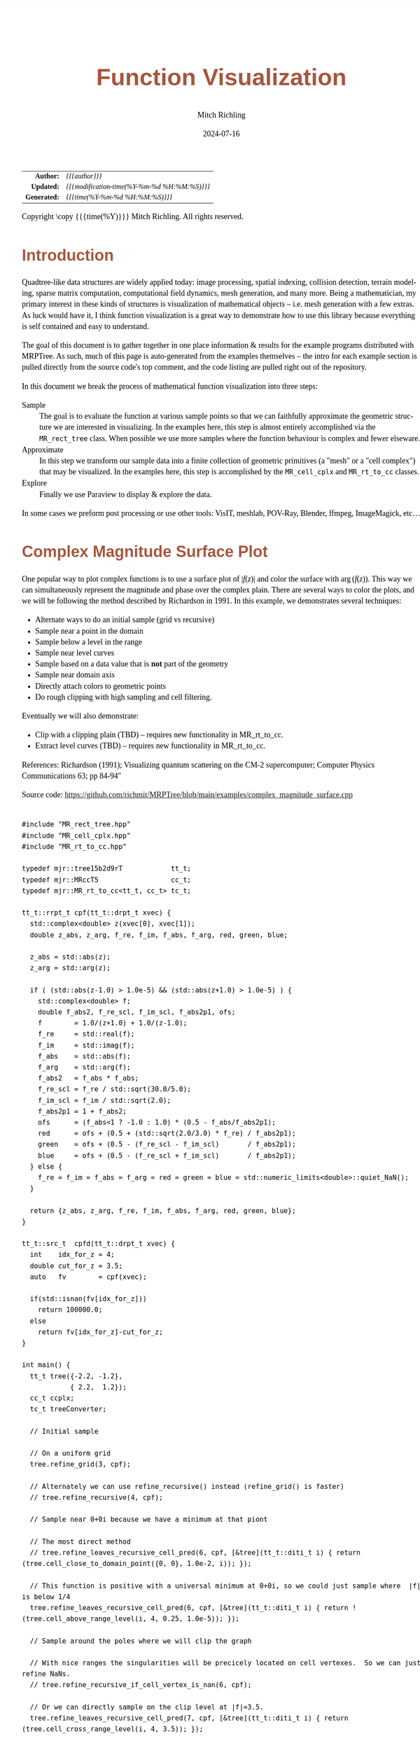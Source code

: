 # -*- Mode:Org; Coding:utf-8; fill-column:158 -*-
# ######################################################################################################################################################.H.S.##
# FILE:        func-viz.org
#+TITLE:       Function Visualization
#+AUTHOR:      Mitch Richling
#+EMAIL:       http://www.mitchr.me/
#+DATE:        2024-07-16
#+DESCRIPTION: DESCRIPTION FIXME
#+KEYWORDS:    KEYWORDS FIXME
#+LANGUAGE:    en
#+OPTIONS:     num:t toc:nil \n:nil @:t ::t |:t ^:nil -:t f:t *:t <:t skip:nil d:nil todo:t pri:nil H:5 p:t author:t html-scripts:nil 
#+SEQ_TODO:    TODO:NEW(t)                         TODO:WORK(w)    TODO:HOLD(h)    | TODO:FUTURE(f)   TODO:DONE(d)    TODO:CANCELED(c)
#+PROPERTY: header-args :eval never-export
#+HTML_HEAD: <style>body { width: 95%; margin: 2% auto; font-size: 18px; line-height: 1.4em; font-family: Georgia, serif; color: black; background-color: white; }</style>
#+HTML_HEAD: <style>body { min-width: 500px; max-width: 1024px; }</style>
#+HTML_HEAD: <style>h1,h2,h3,h4,h5,h6 { color: #A5573E; line-height: 1em; font-family: Helvetica, sans-serif; }</style>
#+HTML_HEAD: <style>h1,h2,h3 { line-height: 1.4em; }</style>
#+HTML_HEAD: <style>h1.title { font-size: 3em; }</style>
#+HTML_HEAD: <style>.subtitle { font-size: 0.6em; }</style>
#+HTML_HEAD: <style>h4,h5,h6 { font-size: 1em; }</style>
#+HTML_HEAD: <style>.org-src-container { border: 1px solid #ccc; box-shadow: 3px 3px 3px #eee; font-family: Lucida Console, monospace; font-size: 62%; margin: 0px; padding: 0px 0px; position: relative; }</style>
#+HTML_HEAD: <style>.org-src-container>pre { line-height: 1.2em; padding-top: 1.5em; margin: 0.5em; background-color: #404040; color: white; overflow: auto; }</style>
#+HTML_HEAD: <style>.org-src-container>pre:before { display: block; position: absolute; background-color: #b3b3b3; top: 0; right: 0; padding: 0 0.2em 0 0.4em; border-bottom-left-radius: 8px; border: 0; color: white; font-size: 100%; font-family: Helvetica, sans-serif;}</style>
#+HTML_HEAD: <style>pre.example { white-space: pre-wrap; white-space: -moz-pre-wrap; white-space: -o-pre-wrap; font-family: Lucida Console, monospace; font-size: 80%; background: #404040; color: white; display: block; padding: 0em; border: 2px solid black; }</style>
#+HTML_HEAD: <style>blockquote { margin-bottom: 0.5em; padding: 0.5em; background-color: #FFF8DC; border-left: 2px solid #A5573E; border-left-color: rgb(255, 228, 102); display: block; margin-block-start: 1em; margin-block-end: 1em; margin-inline-start: 5em; margin-inline-end: 5em; } </style>
#+HTML_LINK_HOME: https://www.mitchr.me/
#+HTML_LINK_UP: https://github.com/richmit/MRPTree/
# ######################################################################################################################################################.H.E.##

#+BEGIN_CENTER
[[file:media/complex_magnitude_surface_rot_50.gif][file:media/sq_complex_magnitude_surface_rot_10.gif]]
[[file:media/implicit_surface_rt_rot_50.gif][file:media/sq_implicit_surface_rt_rot_10.gif]]
[[file:media/implicit_surface_make_50.gif][file:media/implicit_surface_make_10.gif]]
[[file:media/lorenz_rot_rot_50.gif][file:media/sq_lorenz_rot_rot_10.gif]]
#+END_CENTER

#+ATTR_HTML: :border 2 solid #ccc :frame hsides :align center
|          <r> | <l>                                          |
|    *Author:* | /{{{author}}}/                               |
|   *Updated:* | /{{{modification-time(%Y-%m-%d %H:%M:%S)}}}/ |
| *Generated:* | /{{{time(%Y-%m-%d %H:%M:%S)}}}/              |
#+ATTR_HTML: :align center
Copyright \copy {{{time(%Y)}}} Mitch Richling. All rights reserved.

#+TOC: headlines 5


* Introduction
:PROPERTIES:
:CUSTOM_ID: intro
:END:

Quadtree-like data structures are widely applied today: image processing, spatial indexing, collision detection, terrain modeling, sparse matrix computation,
computational field dynamics, mesh generation, and many more.  Being a mathematician, my primary interest in these kinds of structures is
visualization of mathematical objects -- i.e. mesh generation with a few extras.  As luck would have it, I think function visualization is a great way to
demonstrate how to use this library because everything is self contained and easy to understand.

The goal of this document is to gather together in one place information & results for the example programs distributed with MRPTree.  As such, much of this
page is auto-generated from the examples themselves -- the intro for each example section is pulled directly from the source code's top comment, and the code
listing are pulled right out of the repository.

In this document we break the process of mathematical function visualization into three steps:

 - Sample      :: The goal is to evaluate the function at various sample points so that we can faithfully approximate the geometric structure we are interested in visualizing.
                  In the examples here, this step is almost entirely accomplished via the =MR_rect_tree= class.  When possible we use more samples where the
                  function behaviour is complex and fewer elseware.
 - Approximate :: In this step we transform our sample data into a finite collection of geometric primitives (a "mesh" or a "cell complex") that may be visualized.
                  In the examples here, this step is accomplished by the =MR_cell_cplx= and =MR_rt_to_cc= classes.
 - Explore     :: Finally we use Paraview to display & explore the data.

In some cases we preform post processing or use other tools: VisIT, meshlab, POV-Ray, Blender, ffmpeg, ImageMagick, etc...

* Complex Magnitude Surface Plot
:PROPERTIES:
:CUSTOM_ID: complex_magnitude_surface
:END:

#+begin_src sh :results output raw :exports results 
grep -EB 10000 '(!|#|\*|=|_|-|%|;|C|/){70,}\.H\.E\.' ../../examples/complex_magnitude_surface.cpp | grep -EA 10000 '@filedetails' | head -n -2 | grep -v '@filedetails' | sed 's/ @f\$/ \\(/g; s/@f\$\([ .,!]\)/\\)\1/g;'
#+end_src

#+RESULTS:

  One popular way to plot complex functions is to use a surface plot of \(\vert f(z)\vert\) and color the surface with \(\arg(f(z))\).  This way we can
  simultaneously represent the magnitude and phase over the complex plain.  There are several ways to color the plots, and we will be following the method
  described by Richardson in 1991.  In this example, we demonstrates several techniques:

   - Alternate ways to do an initial sample (grid vs recursive)
   - Sample near a point in the domain
   - Sample below a level in the range
   - Sample near level curves
   - Sample based on a data value that is *not* part of the geometry
   - Sample near domain axis
   - Directly attach colors to geometric points
   - Do rough clipping with high sampling and cell filtering.  

  Eventually we will also demonstrate:

   - Clip with a clipping plain (TBD) -- requires new functionality in MR_rt_to_cc.
   - Extract level curves (TBD) -- requires new functionality in MR_rt_to_cc.

  References:
    Richardson (1991); Visualizing quantum scattering on the CM-2 supercomputer; Computer Physics Communications 63; pp 84-94"

#+BEGIN_CENTER
[[file:media/complex_magnitude_surface-2D_100.png][file:media/complex_magnitude_surface-2D_10.png]]
[[file:media/complex_magnitude_surface_rot_50.gif][file:media/complex_magnitude_surface_rot_10.gif]]
#+END_CENTER

Source code: https://github.com/richmit/MRPTree/blob/main/examples/complex_magnitude_surface.cpp

#+begin_src sh :results output verbatum :exports results :wrap "src c++ :eval never :tangle no"
grep -EA 10000 '(!|#|\*|=|_|-|%|;|C|/){70,}\.H\.E\.' ../../examples/complex_magnitude_surface.cpp | grep -vE '(!|#|\*|=|_|-|%|;|C|/){70,}' | grep -vE '@(cond|endcond)'
#+end_src

#+RESULTS:
#+begin_src c++ :eval never :tangle no

#include "MR_rect_tree.hpp"
#include "MR_cell_cplx.hpp"
#include "MR_rt_to_cc.hpp"

typedef mjr::tree15b2d9rT            tt_t;
typedef mjr::MRccT5                  cc_t;
typedef mjr::MR_rt_to_cc<tt_t, cc_t> tc_t;

tt_t::rrpt_t cpf(tt_t::drpt_t xvec) {
  std::complex<double> z(xvec[0], xvec[1]);
  double z_abs, z_arg, f_re, f_im, f_abs, f_arg, red, green, blue;

  z_abs = std::abs(z);
  z_arg = std::arg(z);

  if ( (std::abs(z-1.0) > 1.0e-5) && (std::abs(z+1.0) > 1.0e-5) ) {
    std::complex<double> f;
    double f_abs2, f_re_scl, f_im_scl, f_abs2p1, ofs;
    f        = 1.0/(z+1.0) + 1.0/(z-1.0);
    f_re     = std::real(f);
    f_im     = std::imag(f);
    f_abs    = std::abs(f);
    f_arg    = std::arg(f);
    f_abs2   = f_abs * f_abs;
    f_re_scl = f_re / std::sqrt(30.0/5.0);
    f_im_scl = f_im / std::sqrt(2.0);
    f_abs2p1 = 1 + f_abs2;
    ofs      = (f_abs<1 ? -1.0 : 1.0) * (0.5 - f_abs/f_abs2p1);
    red      = ofs + (0.5 + (std::sqrt(2.0/3.0) * f_re) / f_abs2p1);
    green    = ofs + (0.5 - (f_re_scl - f_im_scl)       / f_abs2p1);
    blue     = ofs + (0.5 - (f_re_scl + f_im_scl)       / f_abs2p1);
  } else {
    f_re = f_im = f_abs = f_arg = red = green = blue = std::numeric_limits<double>::quiet_NaN();
  }

  return {z_abs, z_arg, f_re, f_im, f_abs, f_arg, red, green, blue};
}

tt_t::src_t  cpfd(tt_t::drpt_t xvec) {
  int    idx_for_z = 4;
  double cut_for_z = 3.5;
  auto   fv        = cpf(xvec);

  if(std::isnan(fv[idx_for_z]))
    return 100000.0;
  else
    return fv[idx_for_z]-cut_for_z;
}

int main() {
  tt_t tree({-2.2, -1.2}, 
            { 2.2,  1.2});
  cc_t ccplx;
  tc_t treeConverter;

  // Initial sample

  // On a uniform grid
  tree.refine_grid(3, cpf);

  // Alternately we can use refine_recursive() instead (refine_grid() is faster)
  // tree.refine_recursive(4, cpf);

  // Sample near 0+0i because we have a minimum at that piont

  // The most direct method 
  // tree.refine_leaves_recursive_cell_pred(6, cpf, [&tree](tt_t::diti_t i) { return (tree.cell_close_to_domain_point({0, 0}, 1.0e-2, i)); });

  // This function is positive with a universal minimum at 0+0i, so we could just sample where  |f| is below 1/4
  tree.refine_leaves_recursive_cell_pred(6, cpf, [&tree](tt_t::diti_t i) { return !(tree.cell_above_range_level(i, 4, 0.25, 1.0e-5)); });

  // Sample around the poles where we will clip the graph

  // With nice ranges the singularities will be precicely located on cell vertexes.  So we can just refine NaNs.
  // tree.refine_recursive_if_cell_vertex_is_nan(6, cpf);

  // Or we can directly sample on the clip level at |f|=3.5.  
  tree.refine_leaves_recursive_cell_pred(7, cpf, [&tree](tt_t::diti_t i) { return (tree.cell_cross_range_level(i, 4, 3.5)); });

  // We can do the above with a constructed SDF instead.
  // tree.refine_leaves_recursive_cell_pred(6, cpf, [&tree](tt_t::diti_t i) { return (tree.cell_cross_sdf(i, cpfd)); });

  // Just like the previous, but with atomic refinement.
  // tree.refine_leaves_atomically_if_cell_pred(6, cpf, [&tree](tt_t::diti_t i) { return (tree.cell_cross_sdf(i, cpfd)); });

  // Refine where we plan to draw level curves

  // The easiest thing is to use cell_cross_range_level() for this.
  for(auto lev: {0.4, 0.7, 1.1, 1.4, 1.8, 2.6, 3.5}) 
    tree.refine_leaves_recursive_cell_pred(7, cpf, [&tree, lev](tt_t::diti_t i) { return (tree.cell_cross_range_level(i, 4, lev)); });

  // We will be coloring based on arg(f), and so want to sample near the abrubpt change near arg(f)=0.

  // We can do this just like the level curves with |f|, but use arg(f) instead -- i.e. index 5 instead of 4.
  tree.refine_leaves_recursive_cell_pred(7, cpf, [&tree](tt_t::diti_t i) { return (tree.cell_cross_range_level(i, 5, 0.0)); });

  // We can sample near the real & imagaxes axes.

  // Sample near the real axis
  tree.refine_leaves_recursive_cell_pred(5, cpf, [&tree](tt_t::diti_t i) { return (tree.cell_cross_domain_level(i, 0, 0.0, 1.0e-6)); });

  // Sample near the imaginary axis
  tree.refine_leaves_recursive_cell_pred(5, cpf, [&tree](tt_t::diti_t i) { return (tree.cell_cross_domain_level(i, 1, 0.0, 1.0e-6)); });

  // We don't need to balance the three, but it makes things look nice.

  // Balance the three to the traditional level of 1 (no  cell borders a cell more than half it's size)
  tree.balance_tree(1, cpf);

  tree.dump_tree(5);

  auto tcret = treeConverter.construct_geometry(ccplx,
                                                tree,
                                                tree.get_leaf_cells_pred(tree.ccc_get_top_cell(), 
                                                                         [&tree](tt_t::diti_t i) { return !(tree.cell_above_range_level(i, 4, 3.5, 1.0e-6)); }),
                                                tc_t::cell_structure_t::FANS, 
                                                2,
                                                { "points", 
                                                  tc_t::tree_val_src_t::DOMAIN, 0, 
                                                  tc_t::tree_val_src_t::DOMAIN, 1,
                                                  tc_t::tree_val_src_t::RANGE,  4},
                                                {{ "Re(z)",     tc_t::tree_val_src_t::DOMAIN, 0},
                                                 { "Im(z)",     tc_t::tree_val_src_t::DOMAIN, 1},
                                                 { "abs(z)",    tc_t::tree_val_src_t::RANGE,  0},
                                                 { "arg(z)",    tc_t::tree_val_src_t::RANGE,  1},
                                                 { "Re(f(z))",  tc_t::tree_val_src_t::RANGE,  2},
                                                 { "Im(f(z))",  tc_t::tree_val_src_t::RANGE,  3},
                                                 { "abs(f(z))", tc_t::tree_val_src_t::RANGE,  4},
                                                 { "arg(f(z))", tc_t::tree_val_src_t::RANGE,  5}},
                                                {{"COLORS",
                                                  tc_t::tree_val_src_t::RANGE, 6,
                                                  tc_t::tree_val_src_t::RANGE, 7,
                                                  tc_t::tree_val_src_t::RANGE, 8}});
  std::cout << "TC Return: " << tcret << std::endl;

  ccplx.dump_cplx(5);

  ccplx.write_legacy_vtk("complex_magnitude_surface.vtk", "complex_magnitude_surface");
  ccplx.write_xml_vtk(   "complex_magnitude_surface.vtu", "complex_magnitude_surface");
  ccplx.write_ply(       "complex_magnitude_surface.ply", "complex_magnitude_surface");
}
#+end_src

* Implicit Curve
:PROPERTIES:
:CUSTOM_ID: implicit_curve_2d
:END:

#+begin_src sh :results output raw :exports results 
grep -EB 10000 '(!|#|\*|=|_|-|%|;|C|/){70,}\.H\.E\.' ../../examples/implicit_curve_2d.cpp | grep -EA 10000 '@filedetails' | head -n -2 | grep -v '@filedetails' | sed 's/ @f\$/ \\(/g; s/@f\$\([ .,!]\)/\\)\1/g;'
#+end_src

#+RESULTS:

  For many of us our first exposure to an implicit curve was the unit circle in high school algebra, \(x^2+y^2=1\), where we were ask to graph \(y\) with
  respect to \(x\) only to discover that \(y\) didn't appear to be a function of \(x\) because \(y\) had TWO values for some values of \(x\)!  But
  we soon discovered that a great many interesting curves could be defined this way, and that we could represent them all by thinking of the equations as a
  functions of two variables and the curves as sets of zeros.  That is to say, we can always write an implicit equation in two variables in the form
  \(F(x,y)=0\), and think of the implicit curve as the set of roots, or zeros, of the function \(F\).  We can then generalize this
  idea to "level sets" as solutions to \(F(x,y)=L\) -- i.e. the set of points where the function is equal to some "level" \(L\).

  Many visualization tools can extract a "level set" from a mesh.  For 2D meshes (surfaces), the level sets are frequently 1D sets (curves). The trick to
  obtaining high quality results is to make sure the triangulation has a high enough resolution.  Of course we could simply sample the 2D grid uniformly
  with a very fine mesh.  A better way is to detect where the curve is, and to sample at higher resolution near the curve.

  Currently we demonstrate a couple ways to refine the mesh near the curve:
   - Using cell_cross_range_level() to find cells that cross a particular level (zero in this case)
   - Using cell_cross_sdf() instead -- which generally works just like cell_cross_range_level() with a level of zero.

  Today we extract the curve with Paraview, but I hope to extend MR_rt_to_cc to extract level sets in the future:
   - Extract "standard" midpoint level sets (TBD)
   - Solve for accurate edge/function level intersections, and construct high quality level sets. (TBD)


#+BEGIN_CENTER
[[file:media/implicit_curve_2d-2D_100.png][file:media/implicit_curve_2d-2D_10.png]]
[[file:media/implicit_curve_2d-3D_100.png][file:media/implicit_curve_2d-3D_10.png]]
#+END_CENTER

Source code: https://github.com/richmit/MRPTree/blob/main/examples/implicit_curve_2d.cpp

#+begin_src sh :results output verbatum :exports results :wrap "src c++ :eval never :tangle no"
grep -EA 10000 '(!|#|\*|=|_|-|%|;|C|/){70,}\.H\.E\.' ../../examples/implicit_curve_2d.cpp | grep -vE '(!|#|\*|=|_|-|%|;|C|/){70,}' | grep -vE '@(cond|endcond)'
#+end_src

#+RESULTS:
#+begin_src c++ :eval never :tangle no

#include "MR_rect_tree.hpp"
#include "MR_cell_cplx.hpp"
#include "MR_rt_to_cc.hpp"

typedef mjr::tree15b2d1rT            tt_t;
typedef mjr::MRccT5                  cc_t;
typedef mjr::MR_rt_to_cc<tt_t, cc_t> tc_t;

// This function is a classic "difficult case" for implicit curve algorithms.
tt_t::rrpt_t f(tt_t::drpt_t xvec) {
  double x = xvec[0];
  double y = xvec[1];
  double z = ((2*x*x*y - 2*x*x - 3*x + y*y*y - 33*y + 32) * ((x-2)*(x-2) + y*y + 3))/3000;
  if (z>1.0)
    z=1.0;
  if (z<-1.0)
    z=-1.0;
  return z;
}

int main() {
  tt_t tree({-10.0, -6.5},
            { 10.0,  6.5});
  cc_t ccplx;
  tc_t treeConverter;

  // First we sample the top cell.  Just one cell!
  tree.sample_cell(f);

  // Now we recursively refine cells that seem to cross over the curve
  tree.refine_leaves_recursive_cell_pred(7, f, [&tree](tt_t::diti_t i) { return (tree.cell_cross_range_level(i, 0, 0.0)); });

  // We could have used the function f as an SDF, and achieved the same result with the following:
  // tree.refine_leaves_recursive_cell_pred(7, f, [&tree](tt_t::diti_t i) { return (tree.cell_cross_sdf(i, f)); });

  tree.dump_tree(20);

  // Convert the geometry into a 3D dataset so we can see the contour on the surface
  treeConverter.construct_geometry(ccplx,
                                   tree,
                                   tc_t::cell_structure_t::FANS, 
                                   2,
                                   { "points", 
                                     tc_t::tree_val_src_t::DOMAIN, 0,
                                     tc_t::tree_val_src_t::DOMAIN, 1,
                                     tc_t::tree_val_src_t::RANGE,  0},
                                   {{"x",       tc_t::tree_val_src_t::DOMAIN, 0},
                                    {"y",       tc_t::tree_val_src_t::DOMAIN, 1},
                                    {"f(x,y)",  tc_t::tree_val_src_t::RANGE,  0}},
                                   {});

  ccplx.write_xml_vtk("implicit_curve_2d.vtu", "implicit_curve_2d");
}
#+end_src

* Implicit Surface
:PROPERTIES:
:CUSTOM_ID: implicit_surface
:END:

#+begin_src sh :results output raw :exports results 
grep -EB 10000 '(!|#|\*|=|_|-|%|;|C|/){70,}\.H\.E\.' ../../examples/implicit_surface.cpp | grep -EA 10000 '@filedetails' | head -n -2 | grep -v '@filedetails' | sed 's/ @f\$/ \\(/g; s/@f\$\([ .,!]\)/\\)\1/g;'
#+end_src

#+RESULTS:

  This example is very similar to implicit_curve_2d.cpp; however, instead of extracting a curve from a triangulation of a surface, this time we extract a
  surface from a quad tessellation of a hexahedron.  In addition to what we demonstrate with implicit_curve_2d.cpp, this example also demonstrates:

   - How to use an SDF to identify cells that contain the level set
   - How to export only a subset of cells 


#+BEGIN_CENTER
[[file:media/implicit_surface_rt_rot_50.gif][file:media/implicit_surface_rt_rot_10.gif]]
[[file:media/implicit_surface_make_50.gif][file:media/implicit_surface_make_10.gif]]
#+END_CENTER

Source code: https://github.com/richmit/MRPTree/blob/main/examples/implicit_surface.cpp

#+begin_src sh :results output verbatum :exports results :wrap "src c++ :eval never :tangle no"
grep -EA 10000 '(!|#|\*|=|_|-|%|;|C|/){70,}\.H\.E\.' ../../examples/implicit_surface.cpp | grep -vE '(!|#|\*|=|_|-|%|;|C|/){70,}' | grep -vE '@(cond|endcond)'
#+end_src

#+RESULTS:
#+begin_src c++ :eval never :tangle no

#include "MR_rect_tree.hpp"
#include "MR_cell_cplx.hpp"
#include "MR_rt_to_cc.hpp"

typedef mjr::tree15b3d1rT            tt_t;
typedef mjr::MRccT5                  cc_t;
typedef mjr::MR_rt_to_cc<tt_t, cc_t> tc_t;

tt_t::rrpt_t isf(tt_t::drpt_t xvec) {
  double x = xvec[0];
  double y = xvec[1];
  double z = xvec[2];
  return x*x*y+y*y*x-z*z*z-1;
}

int main() {
  tt_t tree({-2.3, -2.3, -2.3}, 
            { 2.3,  2.3,  2.3});
  cc_t ccplx;
  tc_t treeConverter;

  /* Initial uniform sample */
  tree.refine_grid(4, isf);

  /* Refine near surface */
  tree.refine_leaves_recursive_cell_pred(6, isf, [&tree](tt_t::diti_t i) { return (tree.cell_cross_sdf(i, isf)); });

  tree.dump_tree(5);

  /* Convert our tree to a cell complex.  Note that we use an SDF to export only cells that contain our surface */
  treeConverter.construct_geometry(ccplx,
                                   tree,
                                   tree.get_leaf_cells_pred(tree.ccc_get_top_cell(), [&tree](tt_t::diti_t i) { return (tree.cell_cross_sdf(i, isf)); }),
                                   tc_t::cell_structure_t::RECTANGLES, 
                                   3,
                                   { "points", 
                                     tc_t::tree_val_src_t::DOMAIN, 0, 
                                     tc_t::tree_val_src_t::DOMAIN, 1,
                                     tc_t::tree_val_src_t::DOMAIN, 2},
                                   {{ "x",        tc_t::tree_val_src_t::DOMAIN, 0},
                                    { "y",        tc_t::tree_val_src_t::DOMAIN, 1},
                                    { "z",        tc_t::tree_val_src_t::DOMAIN, 2},
                                    { "f(x,y,z)", tc_t::tree_val_src_t::RANGE,  0}},
                                   {});

  /* Display some data about the cell complex */
  ccplx.dump_cplx(5);

  /* Write out our cell complex */
  ccplx.write_xml_vtk("implicit_surface.vtu", "implicit_surface");
}
#+end_src

* 3D Vector Field 
:PROPERTIES:
:CUSTOM_ID: vector_field_3d
:END:

#+begin_src sh :results output raw :exports results 
grep -EB 10000 '(!|#|\*|=|_|-|%|;|C|/){70,}\.H\.E\.' ../../examples/vector_field_3d.cpp | grep -EA 10000 '@filedetails' | head -n -2 | grep -v '@filedetails' | sed 's/ @f\$/ \\(/g; s/@f\$\([ .,!]\)/\\)\1/g;'
#+end_src

#+RESULTS:

  This example illustrates how to uniformly sample a vector field.  Just for fun we have also produced a solution to the Lorenz system, and directly
  stored it with a MR_cell_cplx.

#+BEGIN_CENTER
[[file:media/lorenz_100.png][file:media/lorenz_10.png]]
[[file:media/lorenz_rot_rot_50.gif][file:media/lorenz_rot_rot_10.gif]]
#+END_CENTER

Source code: https://github.com/richmit/MRPTree/blob/main/examples/vector_field_3d.cpp

#+begin_src sh :results output verbatum :exports results :wrap "src c++ :eval never :tangle no"
grep -EA 10000 '(!|#|\*|=|_|-|%|;|C|/){70,}\.H\.E\.' ../../examples/vector_field_3d.cpp | grep -vE '(!|#|\*|=|_|-|%|;|C|/){70,}' | grep -vE '@(cond|endcond)'
#+end_src

#+RESULTS:
#+begin_src c++ :eval never :tangle no

#include "MR_rect_tree.hpp"
#include "MR_cell_cplx.hpp"
#include "MR_rt_to_cc.hpp"

typedef mjr::tree15b3d3rT            tt_t;
typedef mjr::MRccT5                  cc_t;
typedef mjr::MR_rt_to_cc<tt_t, cc_t> tc_t;

tt_t::rrpt_t vf(tt_t::drpt_t xvec) {
  double x = xvec[0];
  double y = xvec[1];
  double z = xvec[2];
  double a = 10.0;
  double b = 28.0;
  double c = 8.0/3.0;
  return { a*y-a*z,
           x*b-x*z,
           x*y-c*z
         };
}                          

int main() {
  tt_t vftree({-30.0, -30.0,  -0.0},
              { 30.0,  30.0,  60.0});
  cc_t vfccplx;
  tc_t vftreeConverter;

  /* Uniform sampling */
  vftree.refine_grid(5, vf);

  /* Dump the vector field */
  vftreeConverter.construct_geometry(vfccplx,
                                     vftree,
                                     tc_t::cell_structure_t::RECTANGLES, 
                                     0,
                                     { "points", 
                                       tc_t::tree_val_src_t::DOMAIN,  0,
                                       tc_t::tree_val_src_t::DOMAIN,  1,
                                       tc_t::tree_val_src_t::DOMAIN,  2},
                                     {{"x",   tc_t::tree_val_src_t::DOMAIN, 0},
                                      {"y",   tc_t::tree_val_src_t::DOMAIN, 1},
                                      {"z",   tc_t::tree_val_src_t::DOMAIN, 2}},
                                     {{"d",
                                       tc_t::tree_val_src_t::RANGE,  0,
                                       tc_t::tree_val_src_t::RANGE,  1,
                                       tc_t::tree_val_src_t::RANGE,  2}});
  vfccplx.dump_cplx(5);
  vfccplx.write_xml_vtk("vector_field_3d-f.vtu", "vector_field_3d-f");


  cc_t cvccplx;

  int max_steps = 100000;
  double delta  = 0.001;
  double t      = 0;
  double x_old  = 0.1;
  double y_old  = 0.0;
  double z_old  = 0.0;
  double a      = 10.0;
  double b      = 28.0;
  double c      = 8.0 / 3.0;

  auto p_old = cvccplx.add_point({x_old, y_old, z_old});
  cvccplx.add_data_if_new("t", t);
  for(int num_steps=0;num_steps<max_steps;num_steps++) {    
    double x_new = x_old + a*(y_old-x_old)*delta;
    double y_new = y_old + (x_old*(b-z_old)-y_old)*delta;
    double z_new = z_old + (x_old*y_old-c*z_old)*delta;
    t += delta;
    auto p_new = cvccplx.add_point({x_new, y_new, z_new});
    cvccplx.add_data_if_new("t", t);
    cvccplx.add_cell(cc_t::cell_type_t::SEGMENT, {p_old, p_new});
    x_old=x_new;
    y_old=y_new;
    z_old=z_new;
    p_old=p_new;

  }

  cvccplx.dump_cplx(5);
  cvccplx.write_xml_vtk("vector_field_3d-c.vtu", "vector_field_3d-c");


}
#+end_src

* Surface Plot With Normals
:PROPERTIES:
:CUSTOM_ID: surface_with_normals
:END:

#+begin_src sh :results output raw :exports results 
grep -EB 10000 '(!|#|\*|=|_|-|%|;|C|/){70,}\.H\.E\.' ../../examples/surface_with_normals.cpp | grep -EA 10000 '@filedetails' | head -n -2 | grep -v '@filedetails' | sed 's/ @f\$/ \\(/g; s/@f\$\([ .,!]\)/\\)\1/g;'
#+end_src

#+RESULTS:

  Surface normals may be used by many visualization tools to render smoother results.  In this example we demonstrate:

   - How to compute a surface gradient for a function plot
   - How to unitize the gradient into a surface normal
   - How to add the normal to the sample data stored by a MRPTree
   - How to include normals in the cell complex
   - How to increase sampling with a SDF function
   - How to increase sampling near humps by testing derivatives
   - How to balance a tree
   - How to dump a cell complex into various file types

#+BEGIN_CENTER
Surfaces with and without normals \\
[[file:media/surface_with_normals-withoutN_100.png][file:media/surface_with_normals-withoutN_10.png]]
[[file:media/surface_with_normals-withN_100.png][file:media/surface_with_normals-withN_10.png]] \\
The mesh without any refinement \\
[[file:media/sq_surface_with_normals_grid_noref_100.png][file:media/sq_surface_with_normals_grid_noref_10.png]] \\
The mesh with any refinement (sdf, partial derivative, directional derivative) \\
[[file:media/sq_surface_with_normals_grid_sdf_100.png][file:media/sq_surface_with_normals_grid_sdf_10.png]] 
[[file:media/sq_surface_with_normals_grid_pd_100.png][file:media/sq_surface_with_normals_grid_pd_10.png]] 
[[file:media/sq_surface_with_normals_grid_dd_100.png][file:media/sq_surface_with_normals_grid_dd_10.png]] \\
Mesh with directional directional refinement but unbalanced) \\
[[file:media/sq_surface_with_normals_grid_ddu_100.png][file:media/sq_surface_with_normals_grid_ddu_10.png]] 
#+END_CENTER

Source code: https://github.com/richmit/MRPTree/blob/main/examples/surface_with_normals.cpp

#+begin_src sh :results output verbatum :exports results :wrap "src c++ :eval never :tangle no"
grep -EA 10000 '(!|#|\*|=|_|-|%|;|C|/){70,}\.H\.E\.' ../../examples/surface_with_normals.cpp | grep -vE '(!|#|\*|=|_|-|%|;|C|/){70,}' | grep -vE '@(cond|endcond)'
#+end_src

#+RESULTS:
#+begin_src c++ :eval never :tangle no

#include "MR_rect_tree.hpp"
#include "MR_cell_cplx.hpp"
#include "MR_rt_to_cc.hpp"

typedef mjr::tree15b2d5rT            tt_t;
typedef mjr::MRccT5                  cc_t;
typedef mjr::MR_rt_to_cc<tt_t, cc_t> tc_t;

tt_t::rrpt_t dampCosWave2(tt_t::drpt_t xvec) {
  double x = xvec[0];
  double y = xvec[1];
  double d = x*x+y*y;
  double m = std::exp(-d/4);
  double s = std::sqrt(d);
  double z = m*cos(4*s);
  double dx = -(cos((4 * s)) * s + 4 * sin( (4 * s))) * x * exp(-x * x / 2 - y * y / 2);
  double dy = -(cos((4 * s)) * s + 4 * sin( (4 * s))) * y * exp(-x * x / 2 - y * y / 2);
  double dd =   -m*(cos(4*s)*s+8*sin(4*s));
  if (s>1.0e-5) {
    dx = dx / s;
    dy = dy / s;
    dd = dd / (4 * s);
  } else {
    dx = 1;
    dy = 1;
    dd = 1;
  }
  double nm = std::sqrt(1+dx*dx+dy*dy);
  return {z, -dx/nm, -dy/nm, 1/nm, dd};
}

double circleSDF2(double r, tt_t::drpt_t xvec) {
  double x = xvec[0];
  double y = xvec[1];
  double m = x*x+y*y;
  return (r*r-m);
}

int main() {
  tt_t tree({-2.1, -2.1}, 
            { 2.1,  2.1});
  cc_t ccplx;
  tc_t treeConverter;

  // Make a few samples on a uniform grid
  tree.refine_grid(2, dampCosWave2);

  // The humps need extra samples.  We know where they are, and we could sample on them with an SDF like this:
  for(double i: {0, 1, 2, 3}) {
    double r = i*std::numbers::pi/4;
    tree.refine_leaves_recursive_cell_pred(6, dampCosWave2, [&tree, r](int i) { return (tree.cell_cross_sdf(i, std::bind_front(circleSDF2, r))); });
  }

  // Alternately, we can test the derivative values to identify the humps
  // tree.refine_leaves_recursive_cell_pred(6, dampCosWave2, [&tree](tt_t::diti_t i) { return tree.cell_cross_range_level(i, 1, 0.0); });
  // tree.refine_leaves_recursive_cell_pred(6, dampCosWave2, [&tree](tt_t::diti_t i) { return tree.cell_cross_range_level(i, 2, 0.0); });

  // Lastly we can use the directional derivative radiating from the origin
  // tree.refine_leaves_recursive_cell_pred(6, dampCosWave2, [&tree](tt_t::diti_t i) { return tree.cell_cross_range_level(i, 4, 0.0); });

  // Balance the three to the traditional level of 1 (no  cell borders a cell more than half it's size)
  tree.balance_tree(1, dampCosWave2);

  tree.dump_tree(5);

  treeConverter.construct_geometry(ccplx,
                                   tree,
                                   tc_t::cell_structure_t::FANS, 
                                   2,
                                   { "points", 
                                     tc_t::tree_val_src_t::DOMAIN, 0, 
                                     tc_t::tree_val_src_t::DOMAIN, 1,
                                     tc_t::tree_val_src_t::RANGE,  0},
                                   {{ "x",      tc_t::tree_val_src_t::DOMAIN, 0},
                                    { "y",      tc_t::tree_val_src_t::DOMAIN, 1},
                                    { "f(x,y)", tc_t::tree_val_src_t::RANGE,  0},
                                    { "-df/dx", tc_t::tree_val_src_t::RANGE,  1},
                                    { "-df/dy", tc_t::tree_val_src_t::RANGE,  2}},
                                   {{"NORMALS",
                                     tc_t::tree_val_src_t::RANGE, 1,
                                     tc_t::tree_val_src_t::RANGE, 2,
                                     tc_t::tree_val_src_t::RANGE, 3}});

  ccplx.dump_cplx(5);
  ccplx.write_legacy_vtk("surface_with_normals.vtk", "surface_with_normals");
  ccplx.write_xml_vtk(   "surface_with_normals.vtu", "surface_with_normals");
  ccplx.write_ply(       "surface_with_normals.ply", "surface_with_normals");
}
#+end_src

* Surface Plot With An Edge
:PROPERTIES:
:CUSTOM_ID: surface_plot_edge
:END:

#+begin_src sh :results output raw :exports results 
grep -EB 10000 '(!|#|\*|=|_|-|%|;|C|/){70,}\.H\.E\.' ../../examples/surface_plot_edge.cpp | grep -EA 10000 '@filedetails' | head -n -2 | grep -v '@filedetails' | sed 's/ @f\$/ \\(/g; s/@f\$\([ .,!]\)/\\)\1/g;'
#+end_src

#+RESULTS:

  Surface plots are frequently complicated by regions upon which the function singular or undefined.  These functions often behave quite poorly on the
  boundaries of such regions.  For this example we consider \(f(x, y)=\sqrt{1-x^2-y^2}\) -- the upper half of the unit sphere.  Outside the unit circle this
  function is complex.  As we approach the unit circle from the center, the derivative approaches infinity.

  Right now this example illustrates two things:

    - How to drive up the sample rate near NaNs.
    - How to add a strip to the edge of the NaN region to "seal up" triangles.

  In the future, after I implement the NaN edge solver in MR_rt_to_cc, I'll add:

    - How to repair triangles containing NaNs.


#+BEGIN_CENTER
[[file:media/surface_plot_edge_foot_100.png][file:media/surface_plot_edge_foot_10.png]]
[[file:media/surface_plot_edge_jag_100.png][file:media/surface_plot_edge_jag_10.png]]
#+END_CENTER

Source code: https://github.com/richmit/MRPTree/blob/main/examples/surface_plot_edge.cpp

#+begin_src sh :results output verbatum :exports results :wrap "src c++ :eval never :tangle no"
grep -EA 10000 '(!|#|\*|=|_|-|%|;|C|/){70,}\.H\.E\.' ../../examples/surface_plot_edge.cpp | grep -vE '(!|#|\*|=|_|-|%|;|C|/){70,}' | grep -vE '@(cond|endcond)'
#+end_src

#+RESULTS:
#+begin_src c++ :eval never :tangle no

#include "MR_rect_tree.hpp"
#include "MR_cell_cplx.hpp"
#include "MR_rt_to_cc.hpp"

typedef mjr::tree15b2d1rT            tt_t;
typedef mjr::MRccT5                  cc_t;
typedef mjr::MR_rt_to_cc<tt_t, cc_t> tc_t;

tt_t::rrpt_t halfSphere2(tt_t::drpt_t xvec) {
  double m = xvec[0] * xvec[0] + xvec[1] * xvec[1];
  if (m > 1) {
    if (m < 1.02) // This small strip provides a landing for very small triangles that cross over the NaN region boundary.
      return 0;
    else
      return std::numeric_limits<double>::quiet_NaN();
  } else {
    return std::sqrt(1-m);
  }
}

int main() {
  tt_t tree({-1.2, -1.2}, 
            { 1.2,  1.2});
  cc_t ccplx;
  tc_t treeConverter;

  // Sample a uniform grid across teh domain
  tree.refine_grid(4, halfSphere2);

  /* halfSphere2 produces NaNs outside the unit circle.  
     We can refine cells that cross the unit circle using refine_recursive_if_cell_vertex_is_nan */
  tree.refine_recursive_if_cell_vertex_is_nan(8, halfSphere2);

  /* halfSphere2 produces NaNs outside the unit circle.  
     We can refine cells that cross the unit circle using refine_leaves_recursive_cell_pred & cell_vertex_is_nan.
     The result is the same as the call to refine_recursive_if_cell_vertex_is_nan above. */
  // tree.refine_leaves_recursive_cell_pred(6, halfSphere2, [&tree](int i) { return (tree.cell_vertex_is_nan(i)); });

  /* Note: Instead of looking for NaNs, we could have used a SDF to simply tell the tree to sample anything that crosses
     the unit circle.  This is the technique used in MR_rect_tree_test_surf_corner.cpp. */

  // Balance the three to the traditional level of 1 (no cell borders a cell more than half it's size)
  tree.balance_tree(1, halfSphere2);

  tree.dump_tree(20);

  treeConverter.construct_geometry(ccplx,
                                   tree,
                                   tc_t::cell_structure_t::FANS, 
                                   2,
                                   { "points", 
                                     tc_t::tree_val_src_t::DOMAIN, 0, 
                                     tc_t::tree_val_src_t::DOMAIN, 1,
                                     tc_t::tree_val_src_t::RANGE,  0},
                                   {{ "x",      tc_t::tree_val_src_t::DOMAIN, 0},
                                    { "y",      tc_t::tree_val_src_t::DOMAIN, 1},
                                    { "f(x,y)", tc_t::tree_val_src_t::RANGE,  0}},
                                   {});

  ccplx.write_xml_vtk("surface_plot_edge.vtu", "surface_plot_edge");
}
#+end_src

* Curve Plot
:PROPERTIES:
:CUSTOM_ID: curve_plot
:END:

#+begin_src sh :results output raw :exports results 
grep -EB 10000 '(!|#|\*|=|_|-|%|;|C|/){70,}\.H\.E\.' ../../examples/curve_plot.cpp | grep -EA 10000 '@filedetails' | head -n -2 | grep -v '@filedetails' | sed 's/ @f\$/ \\(/g; s/@f\$\([ .,!]\)/\\)\1/g;'
#+end_src

#+RESULTS:

  Univariate function plots are the bread-and-butter of the plotting world.  Normally a simple, uniformly spaced, sequence is enough to get the job 
  done quite nicely.  Still, a few things can come up:

   - Jump discontinuities & Vertical asymptotes: Resolved with higher sampling near the discontinuities and a cutting edge (TBD)
   - Isolated, non-differentiable points:  Resolved with higher sampling near the points and a folding edge (TBD)
   - Undefined intervals:  Resolved with higher sampling near the edges and NaN edge repair (TBD)
   - Regions of high oscillation: Resolved with higher sampling on the regions
   - Extrema: Resolved with higher sampling near the extrema

  Note that most of the items above are listed TBD.  A few features need to be added to MR_rt_to_cc. ;)  Note the TODO comments in the body of main().


#+BEGIN_CENTER
[[file:media/curve_plot_100.png][file:media/curve_plot_10.png]]
#+END_CENTER

Source code: https://github.com/richmit/MRPTree/blob/main/examples/curve_plot.cpp

#+begin_src sh :results output verbatum :exports results :wrap "src c++ :eval never :tangle no"
grep -EA 10000 '(!|#|\*|=|_|-|%|;|C|/){70,}\.H\.E\.' ../../examples/curve_plot.cpp | grep -vE '(!|#|\*|=|_|-|%|;|C|/){70,}' | grep -vE '@(cond|endcond)' 
#+end_src

#+RESULTS:
#+begin_src c++ :eval never :tangle no

#include "MR_rect_tree.hpp"
#include "MR_cell_cplx.hpp"
#include "MR_rt_to_cc.hpp"

typedef mjr::tree15b1d1rT            tt_t;
typedef mjr::MRccT5                  cc_t;
typedef mjr::MR_rt_to_cc<tt_t, cc_t> tc_t;

tt_t::rrpt_t f(tt_t::drpt_t x) { 
  double ret = (x<0?-1:1)*std::pow(std::abs(x), 1/3.0) * std::sqrt((x+1.5)*(x+1.5)-1) * (x-2);
  if (x>2)
    ret = 2+std::sin(20*x);
  if (ret < -3)
    ret = -3;
  if (ret > 3.2)
    ret = 3.2;
  return ret;
}

int main() {
  tt_t tree(-3, 3);
  cc_t ccplx;
  tc_t treeConverter;

  // Sample a uniform grid across the domain
  tree.refine_grid(5, f);

  // Refine near NaN
  tree.refine_recursive_if_cell_vertex_is_nan(10, f);
  // TODO: Add NaN edge repair when implemented in MR_rt_to_cc

  // Refine near vertical tangent line
  tree.refine_leaves_recursive_cell_pred(10, f, [&tree](tt_t::diti_t i) { return (tree.cell_close_to_domain_point(0.0, 1.0e-2, i)); });
  // TODO: Use derivative test for this

  // Step discontinuities at 2.
  tree.refine_leaves_recursive_cell_pred(10, f, [&tree](tt_t::diti_t i) { return (tree.cell_close_to_domain_point(2.0, 1.0e-2, i)); });
  // TODO: Add cell cut when implemented in MR_rt_to_cc

  // Non differentiable point near x=-2.619185320
  tree.refine_leaves_recursive_cell_pred(11, f, [&tree](tt_t::diti_t i) { return (tree.cell_close_to_domain_point(-2.619185320, 1.0e-2, i)); });
  // TODO: Add folding edge when implemented in MR_rt_to_cc

  // High oscillation from [2,3]
  tree.refine_leaves_recursive_cell_pred(10, f, [&tree](tt_t::diti_t i) { return (tree.diti_to_drpt(i) >= 2.0); });

  // Extrema near -0.2171001290
  tree.refine_leaves_recursive_cell_pred(10, f, [&tree](tt_t::diti_t i) { return (tree.cell_close_to_domain_point(-0.2171001290, 1.0e-2, i)); });
  // TODO: Use derivative test for this

  // Extrema near 0.8775087009
  tree.refine_leaves_recursive_cell_pred(8, f, [&tree](tt_t::diti_t i) { return (tree.cell_close_to_domain_point(0.8775087009, 1.0e-2, i)); });
  // TODO: Use derivative test for this

  tree.dump_tree(20);

  treeConverter.construct_geometry(ccplx,
                                   tree,
                                   tc_t::cell_structure_t::FANS, 
                                   1,
                                   { "points", 
                                     tc_t::tree_val_src_t::DOMAIN, 0, 
                                     tc_t::tree_val_src_t::RANGE,  0,
                                     tc_t::tree_val_src_t::ZERO,   0},
                                   {{ "x",    tc_t::tree_val_src_t::DOMAIN, 0},
                                    { "f(x)", tc_t::tree_val_src_t::RANGE,  0}},
                                   {});

  ccplx.write_xml_vtk("curve_plot.vtu", "curve_plot");
}
#+end_src

* Parametric Surface With Defects
:PROPERTIES:
:CUSTOM_ID: parametric_surface_with_defects
:END:

#+begin_src sh :results output raw :exports results 
grep -EB 10000 '(!|#|\*|=|_|-|%|;|C|/){70,}\.H\.E\.' ../../examples/parametric_surface_with_defects.cpp | grep -EA 10000 '@filedetails' | head -n -2 | grep -v '@filedetails' | sed 's/ @f\$/ \\(/g; s/@f\$\([ .,!]\)/\\)\1/g;'
#+end_src

#+RESULTS:

  This example illustrates some of the things that can go wrong when generating parametric surfaces.  We dump two version of the tessellation -- one with
  quads and one with triangles.  This allows us to better illustrate how some defects show up.
   - Quads that are not plainer.
     Look closely at the rectangular tessellation, and note the "rectangles" appear to be broken in across the diagonal -- at least that's how they appear in
     most tools including Paraview & meshlab.
   - At the poles, the rectangular cells of the tree map to three distinct points instead of four.
     This means for the rectangular tessellation, the rectangles at the poles are degenerate!  Then converting from tree to cell complex, these quads are
     removed because they are degenerate. This is not an issue for the triangular tessellation (FANS).
   - The v=0 edge meets up with the v=1 edge.  
     Because we have uniq_points set to true for the cell complex object, the duplicate points are "welded" together when the points are added.  This results
     in a seamless edge.

#+BEGIN_CENTER
[[file:media/parametric_surface_with_defects-rect_100.png][file:media/parametric_surface_with_defects-rect_10.png]]
[[file:media/parametric_surface_with_defects-tri_100.png][file:media/parametric_surface_with_defects-tri_10.png]]
#+END_CENTER

Source code: https://github.com/richmit/MRPTree/blob/main/examples/parametric_surface_with_defects.cpp

#+begin_src sh :results output verbatum :exports results :wrap "src c++ :eval never :tangle no"
grep -EA 10000 '(!|#|\*|=|_|-|%|;|C|/){70,}\.H\.E\.' ../../examples/parametric_surface_with_defects.cpp | grep -vE '(!|#|\*|=|_|-|%|;|C|/){70,}' | grep -vE '@(cond|endcond)'
#+end_src

#+RESULTS:
#+begin_src c++ :eval never :tangle no

#include "MR_rect_tree.hpp"
#include "MR_cell_cplx.hpp"
#include "MR_rt_to_cc.hpp"

typedef mjr::tree15b2d3rT            tt_t;
typedef mjr::MRccT5                  cc_t;
typedef mjr::MR_rt_to_cc<tt_t, cc_t> tc_t;

tt_t::rrpt_t parSphere2(tt_t::drpt_t xvec) {
  double u = std::numbers::pi/4 * xvec[0] + std::numbers::pi/4;
  double v = std::numbers::pi   * xvec[1] + std::numbers::pi;
  return { std::sin(u)*std::cos(v),
           std::sin(u)*std::sin(v),
           std::cos(u)
         };
}                          

int main() {
  tt_t tree;
  cc_t ccplx;
  tc_t treeConverter;

  /* Uniform sampling */
  tree.refine_grid(6, parSphere2);

  /* First we dump a tessellation made of triangles */
  treeConverter.construct_geometry(ccplx,
                                   tree,
                                   tc_t::cell_structure_t::FANS, 
                                   2,
                                   { "points", 
                                     tc_t::tree_val_src_t::RANGE,  0,
                                     tc_t::tree_val_src_t::RANGE,  1,
                                     tc_t::tree_val_src_t::RANGE,  2},
                                   {{"u",       tc_t::tree_val_src_t::DOMAIN, 0},
                                    {"v",       tc_t::tree_val_src_t::DOMAIN, 1},
                                    {"x(u,v)",  tc_t::tree_val_src_t::RANGE,  0},
                                    {"y(u,v)",  tc_t::tree_val_src_t::RANGE,  1},
                                    {"z(u,v)",  tc_t::tree_val_src_t::RANGE,  2}},
                                   {});
  ccplx.dump_cplx(5);
  ccplx.write_xml_vtk("parametric_surface_with_defects-tri.vtu", "parametric_surface_with_defects-tri");

  /* Next we dump a tessellation made of rectangles */
  treeConverter.construct_geometry(ccplx,
                                   tree,
                                   tc_t::cell_structure_t::RECTANGLES, 
                                   2,
                                   { "points", 
                                     tc_t::tree_val_src_t::RANGE,  0,
                                     tc_t::tree_val_src_t::RANGE,  1,
                                     tc_t::tree_val_src_t::RANGE,  2},
                                   {{"u",       tc_t::tree_val_src_t::DOMAIN, 0},
                                    {"v",       tc_t::tree_val_src_t::DOMAIN, 1},
                                    {"x(u,v)",  tc_t::tree_val_src_t::RANGE,  0},
                                    {"y(u,v)",  tc_t::tree_val_src_t::RANGE,  1},
                                    {"z(u,v)",  tc_t::tree_val_src_t::RANGE,  2}},
                                   {});
  ccplx.dump_cplx(5);
  ccplx.write_xml_vtk("parametric_surface_with_defects-rect.vtu", "parametric_surface_with_defects-rect");
}
#+end_src


* High Resolution Parametric Surface
:PROPERTIES:
:CUSTOM_ID: performance_with_large_surface
:END:

#+begin_src sh :results output raw :exports results 
grep -EB 10000 '(!|#|\*|=|_|-|%|;|C|/){70,}\.H\.E\.' ../../examples/performance_with_large_surface.cpp | grep -EA 10000 '@filedetails' | head -n -2 | grep -v '@filedetails' | sed 's/ @f\$/ \\(/g; s/@f\$\([ .,!]\)/\\)\1/g;'
#+end_src

#+RESULTS:

  Just a nice parametric surface without any weirdness.  Some things demonstrated:

   - How to time various operations. 
     - Try with a large mesh (use a 9 in refine_grid).
     - Try reducing the number of data variables stored in the cell complex
     - Try removing the normal vector from the output
     - Try both MRccT5 & MRccF5 for cc_t
   - How to include a synthetic value that can be used for color mapping --  c(u,v) can be used to render stripes on the surface.
   - How to compute a normal to a parametric surface
   - How to include a normal in the cell complex

#+BEGIN_CENTER
Surfaces with and without normals \\
[[file:media/performance_with_large_surface_withN_100.png][file:media/performance_with_large_surface_withN_10.png]]
[[file:media/performance_with_large_surface_withoutN_100.png][file:media/performance_with_large_surface_withoutN_10.png]] \\
Stripes!! \\
[[file:media/performance_with_large_surface_stripes_100.png][file:media/performance_with_large_surface_stripes_10.png]]
#+END_CENTER

Source code: https://github.com/richmit/MRPTree/blob/main/examples/performance_with_large_surface.cpp

#+begin_src sh :results output verbatum :exports results :wrap "src c++ :eval never :tangle no"
grep -EA 10000 '(!|#|\*|=|_|-|%|;|C|/){70,}\.H\.E\.' ../../examples/performance_with_large_surface.cpp | grep -vE '(!|#|\*|=|_|-|%|;|C|/){70,}' | grep -vE '@(cond|endcond)'
#+end_src

#+RESULTS:
#+begin_src c++ :eval never :tangle no

#include <chrono>

#include "MR_rect_tree.hpp"
#include "MR_cell_cplx.hpp"
#include "MR_rt_to_cc.hpp"

typedef mjr::tree15b2d15rT           tt_t;
typedef mjr::MRccT5                  cc_t;   // Replace with mjr::MRccF5, and compare treeConverter performance.
typedef mjr::MR_rt_to_cc<tt_t, cc_t> tc_t;

tt_t::rrpt_t shellStripes2(tt_t::drpt_t xvec) {
  double u    = std::numbers::pi   * xvec[0] + std::numbers::pi + 0.1; // U transformed from unit interval
  double v    = std::numbers::pi/2 * xvec[1] + std::numbers::pi/2;     // V transformed from unit interval
  double x    = u*std::sin(u)*std::cos(v);                             // X
  double y    = u*std::cos(u)*std::cos(v);                             // Y
  double z    = u*std::sin(v);                                         // Z
  double c    = std::fmod(u*sin(v), 2);                                // Stripes
  double dxdu = std::sin(u)*std::cos(v)+u*std::cos(u)*std::cos(v);     // dX/du
  double dxdv = -u*std::sin(u)*std::sin(v);                            // dX/dv
  double dydu = std::cos(u)*std::cos(v)-u*std::sin(u)*std::cos(v);     // dY/du
  double dydv = -u*std::cos(u)*std::sin(v);                            // dY/dv
  double dzdu = std::sin(v);                                           // dZ/du
  double dzdv = u*std::cos(v);                                         // dZ/dv
  double nx   = dydu*dzdv-dydv*dzdu;                                   // normal_X     This noraml 
  double ny   = dxdv*dzdu-dxdu*dzdv;                                   // normal_Y     will not be of 
  double nz   = dxdu*dydv-dxdv*dydu;                                   // normal_Z     unit length
  return {x, y, z, c, dxdu, dxdv, dydu, dydv, dzdu, dzdv, nx, ny, nz};
}                          

int main() {
  std::chrono::time_point<std::chrono::system_clock> startTime = std::chrono::system_clock::now();
  tt_t tree;
  cc_t ccplx;
  tc_t treeConverter;
  std::chrono::time_point<std::chrono::system_clock> constructTime = std::chrono::system_clock::now();

  tree.refine_grid(6, shellStripes2);
  std::chrono::time_point<std::chrono::system_clock> sampleTime = std::chrono::system_clock::now();

  tree.dump_tree(20);
  std::chrono::time_point<std::chrono::system_clock> dumpTime = std::chrono::system_clock::now();

  treeConverter.construct_geometry(ccplx,
                                   tree,
                                   tc_t::cell_structure_t::FANS, 
                                   2,
                                   { "points", 
                                     tc_t::tree_val_src_t::RANGE,  0,
                                     tc_t::tree_val_src_t::RANGE,  1,
                                     tc_t::tree_val_src_t::RANGE,   2},
                                   {{"u",           tc_t::tree_val_src_t::DOMAIN, 0},
                                    {"v",           tc_t::tree_val_src_t::DOMAIN, 1},
                                    {"x(u,v)",      tc_t::tree_val_src_t::RANGE,  0},
                                    {"y(u,v)",      tc_t::tree_val_src_t::RANGE,  1},
                                    {"z(u,v)",      tc_t::tree_val_src_t::RANGE,  2},
                                    {"c(u,v)",      tc_t::tree_val_src_t::RANGE,  3},
                                    {"dx(u,v)/du",  tc_t::tree_val_src_t::RANGE,  4},
                                    {"dx(u,v)/dv",  tc_t::tree_val_src_t::RANGE,  5},
                                    {"dy(u,v)/du",  tc_t::tree_val_src_t::RANGE,  6},
                                    {"dy(u,v)/dv",  tc_t::tree_val_src_t::RANGE,  7},
                                    {"dz(u,v)/du",  tc_t::tree_val_src_t::RANGE,  8},
                                    {"dz(u,v)/dv",  tc_t::tree_val_src_t::RANGE,  9},
                                    {"nx",          tc_t::tree_val_src_t::RANGE, 10},
                                    {"ny",          tc_t::tree_val_src_t::RANGE, 11},
                                    {"nz",          tc_t::tree_val_src_t::RANGE, 12}},
                                   {{"NORMALS", 
                                     tc_t::tree_val_src_t::RANGE, 10,
                                     tc_t::tree_val_src_t::RANGE, 11,
                                     tc_t::tree_val_src_t::RANGE, 12}});
  std::chrono::time_point<std::chrono::system_clock> vtkFanTime = std::chrono::system_clock::now();

  ccplx.write_xml_vtk("performance_with_large_surface.vtu", "performance_with_large_surface");
  std::chrono::time_point<std::chrono::system_clock> vtkWriteTime = std::chrono::system_clock::now();

  std::cout << "constructTime time ... " << static_cast<std::chrono::duration<double>>(constructTime-startTime)     << " sec" << std::endl;
  std::cout << "sampleTime time ...... " << static_cast<std::chrono::duration<double>>(sampleTime-constructTime)    << " sec" << std::endl;
  std::cout << "dumpTime time ........ " << static_cast<std::chrono::duration<double>>(dumpTime-sampleTime)         << " sec" << std::endl;
  std::cout << "treeConverter time ... " << static_cast<std::chrono::duration<double>>(vtkFanTime-dumpTime)         << " sec" << std::endl;
  std::cout << "write_vtk time ....... " << static_cast<std::chrono::duration<double>>(vtkWriteTime-vtkFanTime)     << " sec" << std::endl;
  std::cout << "Total Run Time ....... " << static_cast<std::chrono::duration<double>>(vtkWriteTime-startTime)      << " sec" << std::endl;
}
#+end_src



* Trefoil Parametric Surface
:PROPERTIES:
:CUSTOM_ID: trefoil
:END:

#+begin_src sh :results output raw :exports results 
grep -EB 10000 '(!|#|\*|=|_|-|%|;|C|/){70,}\.H\.E\.' ../../examples/trefoil.cpp | grep -EA 10000 '@filedetails' | head -n -2 | grep -v '@filedetails' | sed 's/ @f\$/ \\(/g; s/@f\$\([ .,!]\)/\\)\1/g;'
#+end_src

#+RESULTS:

  This example doesn't really demonstrate anything not found in the other examples.  It's just a neat surface. ;)

#+BEGIN_CENTER
[[file:media/trefoil_rot_50.gif][file:media/trefoil_rot_10.gif]]
#+END_CENTER

Source code: https://github.com/richmit/MRPTree/blob/main/examples/trefoil.cpp

#+begin_src sh :results output verbatum :exports results :wrap "src c++ :eval never :tangle no"
grep -EA 10000 '(!|#|\*|=|_|-|%|;|C|/){70,}\.H\.E\.' ../../examples/trefoil.cpp | grep -vE '(!|#|\*|=|_|-|%|;|C|/){70,}' | grep -vE '@(cond|endcond)'
#+end_src

#+RESULTS:
#+begin_src c++ :eval never :tangle no

#include "MR_rect_tree.hpp"
#include "MR_cell_cplx.hpp"
#include "MR_rt_to_cc.hpp"

typedef mjr::tree15b2d6rT            tt_t;
typedef mjr::MRccT5                  cc_t;
typedef mjr::MR_rt_to_cc<tt_t, cc_t> tc_t;

tt_t::rrpt_t trefoil(tt_t::drpt_t xvec) {
  double u = xvec[0] * std::numbers::pi;
  double v = xvec[1] * std::numbers::pi;
  double r = 5;
  double x = r * std::sin(3 * u) / (2 + std::cos(v));
  double y = r * (std::sin(u) + 2 * std::sin(2 * u)) / (2 + std::cos(v + std::numbers::pi * 2 / 3));
  double z = r / 2 * (std::cos(u) - 2 * std::cos(2 * u)) * (2 + std::cos(v)) * (2 + std::cos(v + std::numbers::pi * 2 / 3)) / 4;
  double dxdu = (3*r*std::cos(3*u))/(std::cos(v)+2);
  double dxdv = (r*std::sin(3*u)*std::sin(v))/(std::cos(v)+2)/(std::cos(v)+2);
  double dydu = (r*(4*std::cos(2*u)+std::cos(u)))/(std::cos(v+(2*std::numbers::pi)/3)+2);
  double dydv = (r*(2*std::sin(2*u)+std::sin(u))*std::sin(v+(2*std::numbers::pi)/3))/
    ((std::cos(v+(2*std::numbers::pi)/3)+2)*(std::cos(v+(2*std::numbers::pi)/3)+2));
  double dzdu = (r*(4*std::sin(2*u)-std::sin(u))*(std::cos(v)+2)*(std::cos(v+(2*std::numbers::pi)/3)+2))/8;
  double dzdv = (-(r*(std::cos(u)-2*std::cos(2*u))*(std::cos(v)+2)*std::sin(v+(2*std::numbers::pi)/3))/8) -
    (r*(std::cos(u)-2*std::cos(2*u))*std::sin(v)*(std::cos(v+(2*std::numbers::pi)/3)+2))/8;
  double nx   = dydu*dzdv-dydv*dzdu;
  double ny   = dxdv*dzdu-dxdu*dzdv;
  double nz   = dxdu*dydv-dxdv*dydu;
  double nm   = std::sqrt(nx*nx+ny*ny+nz*nz);
  nm = (nm > 0 ? nm : 1);
  nx = nx / nm;
  ny = ny / nm;
  nz = nz / nm;
  return {x, y, z, nx, ny, nz};
}                          

int main() {
  tt_t tree;

  cc_t ccplx;
  tc_t treeConverter;

  tree.refine_grid(7, trefoil);

  tree.dump_tree(20);

  treeConverter.construct_geometry(ccplx,
                                   tree,
                                   tc_t::cell_structure_t::FANS, 
                                   2,
                                   { "points", 
                                     tc_t::tree_val_src_t::RANGE,  0,
                                     tc_t::tree_val_src_t::RANGE,  1,
                                     tc_t::tree_val_src_t::RANGE,  2},
                                   {{"u",           tc_t::tree_val_src_t::DOMAIN, 0},
                                    {"v",           tc_t::tree_val_src_t::DOMAIN, 1},
                                    {"x(u,v)",      tc_t::tree_val_src_t::RANGE,  0},
                                    {"y(u,v)",      tc_t::tree_val_src_t::RANGE,  1},
                                    {"z(u,v)",      tc_t::tree_val_src_t::RANGE,  2},
                                    {"nx",          tc_t::tree_val_src_t::RANGE,  3},
                                    {"ny",          tc_t::tree_val_src_t::RANGE,  4},
                                    {"nz",          tc_t::tree_val_src_t::RANGE,  5}},
                                   {{"NORMALS", 
                                     tc_t::tree_val_src_t::RANGE, 3,
                                     tc_t::tree_val_src_t::RANGE, 4,
                                     tc_t::tree_val_src_t::RANGE, 5}});

  ccplx.write_xml_vtk("trefoil.vtu", "trefoil");

}
#+end_src



* Image Processing: Resize PNGs                                    :noexport:

#+begin_src sh  :results output verbatum :exports both
for f in ../../paraview/*.png; do
  b=$(echo $f | sed 's/\.png//; s/^.*\///')
  for s in 100 50 25 10; do
    fn="media/${b}_$s.png"
  if [ "$f" -nt "$fn" ]; then
    echo make "$fn"
    magick "$f" -resize $s% "$fn"
  else
    echo skip "$fn"
  fi
  done
done
#+end_src

#+RESULTS:
#+begin_example
skip media/complex_magnitude_surface-2D_100.png
skip media/complex_magnitude_surface-2D_50.png
skip media/complex_magnitude_surface-2D_25.png
skip media/complex_magnitude_surface-2D_10.png
skip media/curve_plot_100.png
skip media/curve_plot_50.png
skip media/curve_plot_25.png
skip media/curve_plot_10.png
skip media/implicit_curve_2d-2D_100.png
skip media/implicit_curve_2d-2D_50.png
skip media/implicit_curve_2d-2D_25.png
skip media/implicit_curve_2d-2D_10.png
skip media/implicit_curve_2d-3D_100.png
skip media/implicit_curve_2d-3D_50.png
skip media/implicit_curve_2d-3D_25.png
skip media/implicit_curve_2d-3D_10.png
skip media/lorenz_100.png
skip media/lorenz_50.png
skip media/lorenz_25.png
skip media/lorenz_10.png
skip media/parametric_surface_with_defects-rect_100.png
skip media/parametric_surface_with_defects-rect_50.png
skip media/parametric_surface_with_defects-rect_25.png
skip media/parametric_surface_with_defects-rect_10.png
skip media/parametric_surface_with_defects-tri_100.png
skip media/parametric_surface_with_defects-tri_50.png
skip media/parametric_surface_with_defects-tri_25.png
skip media/parametric_surface_with_defects-tri_10.png
make media/performance_with_large_surface_stripes_100.png
make media/performance_with_large_surface_stripes_50.png
make media/performance_with_large_surface_stripes_25.png
make media/performance_with_large_surface_stripes_10.png
skip media/performance_with_large_surface_withN_100.png
skip media/performance_with_large_surface_withN_50.png
skip media/performance_with_large_surface_withN_25.png
skip media/performance_with_large_surface_withN_10.png
skip media/performance_with_large_surface_withoutN_100.png
skip media/performance_with_large_surface_withoutN_50.png
skip media/performance_with_large_surface_withoutN_25.png
skip media/performance_with_large_surface_withoutN_10.png
skip media/sq_surface_with_normals-withN_100.png
skip media/sq_surface_with_normals-withN_50.png
skip media/sq_surface_with_normals-withN_25.png
skip media/sq_surface_with_normals-withN_10.png
skip media/sq_surface_with_normals-withoutN_100.png
skip media/sq_surface_with_normals-withoutN_50.png
skip media/sq_surface_with_normals-withoutN_25.png
skip media/sq_surface_with_normals-withoutN_10.png
skip media/sq_surface_with_normals_grid_100.png
skip media/sq_surface_with_normals_grid_50.png
skip media/sq_surface_with_normals_grid_25.png
skip media/sq_surface_with_normals_grid_10.png
skip media/sq_surface_with_normals_grid_dd_100.png
skip media/sq_surface_with_normals_grid_dd_50.png
skip media/sq_surface_with_normals_grid_dd_25.png
skip media/sq_surface_with_normals_grid_dd_10.png
skip media/sq_surface_with_normals_grid_ddu_100.png
skip media/sq_surface_with_normals_grid_ddu_50.png
skip media/sq_surface_with_normals_grid_ddu_25.png
skip media/sq_surface_with_normals_grid_ddu_10.png
skip media/sq_surface_with_normals_grid_noref_100.png
skip media/sq_surface_with_normals_grid_noref_50.png
skip media/sq_surface_with_normals_grid_noref_25.png
skip media/sq_surface_with_normals_grid_noref_10.png
skip media/sq_surface_with_normals_grid_pd_100.png
skip media/sq_surface_with_normals_grid_pd_50.png
skip media/sq_surface_with_normals_grid_pd_25.png
skip media/sq_surface_with_normals_grid_pd_10.png
skip media/sq_surface_with_normals_grid_sdf_100.png
skip media/sq_surface_with_normals_grid_sdf_50.png
skip media/sq_surface_with_normals_grid_sdf_25.png
skip media/sq_surface_with_normals_grid_sdf_10.png
skip media/sq_surface_with_normals_grid_unbal_100.png
skip media/sq_surface_with_normals_grid_unbal_50.png
skip media/sq_surface_with_normals_grid_unbal_25.png
skip media/sq_surface_with_normals_grid_unbal_10.png
skip media/surface_plot_edge_foot_100.png
skip media/surface_plot_edge_foot_50.png
skip media/surface_plot_edge_foot_25.png
skip media/surface_plot_edge_foot_10.png
skip media/surface_plot_edge_jag_100.png
skip media/surface_plot_edge_jag_50.png
skip media/surface_plot_edge_jag_25.png
skip media/surface_plot_edge_jag_10.png
skip media/surface_with_normals-withN_100.png
skip media/surface_with_normals-withN_50.png
skip media/surface_with_normals-withN_25.png
skip media/surface_with_normals-withN_10.png
skip media/surface_with_normals-withoutN_100.png
skip media/surface_with_normals-withoutN_50.png
skip media/surface_with_normals-withoutN_25.png
skip media/surface_with_normals-withoutN_10.png
skip media/surface_with_normals_grid_dd_100.png
skip media/surface_with_normals_grid_dd_50.png
skip media/surface_with_normals_grid_dd_25.png
skip media/surface_with_normals_grid_dd_10.png
skip media/surface_with_normals_grid_ddu_100.png
skip media/surface_with_normals_grid_ddu_50.png
skip media/surface_with_normals_grid_ddu_25.png
skip media/surface_with_normals_grid_ddu_10.png
skip media/surface_with_normals_grid_noref_100.png
skip media/surface_with_normals_grid_noref_50.png
skip media/surface_with_normals_grid_noref_25.png
skip media/surface_with_normals_grid_noref_10.png
skip media/surface_with_normals_grid_pd_100.png
skip media/surface_with_normals_grid_pd_50.png
skip media/surface_with_normals_grid_pd_25.png
skip media/surface_with_normals_grid_pd_10.png
skip media/surface_with_normals_grid_sdf_100.png
skip media/surface_with_normals_grid_sdf_50.png
skip media/surface_with_normals_grid_sdf_25.png
skip media/surface_with_normals_grid_sdf_10.png
#+end_example

* Image Processing: GIFs                                           :noexport:

#+begin_src sh  :results output verbatum :exports both
for f in ../../paraview/*.gif; do
  b=$(echo $f | sed 's/^.*\///')
  fn="media/${b}"
  if [ $f -nt $fn ]; then
    echo make $fn
    cp $f $fn
  else
    echo skip $fn
  fi
done
#+end_src

#+RESULTS:
#+begin_example
skip media/complex_magnitude_surface_rot_10.gif
skip media/complex_magnitude_surface_rot_25.gif
skip media/complex_magnitude_surface_rot_50.gif
skip media/implicit_surface_make_10.gif
skip media/implicit_surface_make_25.gif
skip media/implicit_surface_make_50.gif
skip media/implicit_surface_rt_rot_10.gif
skip media/implicit_surface_rt_rot_25.gif
skip media/implicit_surface_rt_rot_50.gif
skip media/lorenz_rot_rot_10.gif
skip media/lorenz_rot_rot_25.gif
skip media/lorenz_rot_rot_50.gif
skip media/sq_complex_magnitude_surface_rot_10.gif
skip media/sq_implicit_surface_rt_rot_10.gif
skip media/sq_lorenz_rot_rot_10.gif
make media/trefoil_rot_10.gif
make media/trefoil_rot_25.gif
make media/trefoil_rot_50.gif
#+end_example

* PROGRAM_EXAMPLE                                                  :noexport:
:PROPERTIES:
:CUSTOM_ID: PROGRAM_EXAMPLE
:END:

#+begin_src sh :results output raw :exports results 
grep -EB 10000 '(!|#|\*|=|_|-|%|;|C|/){70,}\.H\.E\.' ../../examples/PROGRAM_EXAMPLE.cpp | grep -EA 10000 '@filedetails' | head -n -2 | grep -v '@filedetails' | sed 's/ @f\$/ \\(/g; s/@f\$\([ .,!]\)/\\)\1/g;'
#+end_src

#+BEGIN_CENTER
[[file:media/PROGRAM_EXAMPLE_100.png][file:media/PROGRAM_EXAMPLE_10.png]]
#+END_CENTER

#+begin_src sh :results output verbatum :exports results :wrap "src c++ :eval never :tangle no"
grep -EA 10000 '(!|#|\*|=|_|-|%|;|C|/){70,}\.H\.E\.' ../../examples/PROGRAM_EXAMPLE.cpp | grep -vE '(!|#|\*|=|_|-|%|;|C|/){70,}' | grep -vE '@(cond|endcond)'
#+end_src

* Out Of Date Code                                         :noexport:

#+begin_src sh :results output verbatum
for f in ../../examples/*.cpp; do
  if [ $f -nt func-viz.org ]; then
    echo NEWER: $f
  fi
done
#+end_src

#+RESULTS:
#+begin_example
NEWER: ../../examples/complex_magnitude_surface.cpp
NEWER: ../../examples/curve_plot.cpp
NEWER: ../../examples/hello_world.cpp
NEWER: ../../examples/implicit_curve_2d.cpp
NEWER: ../../examples/implicit_surface.cpp
NEWER: ../../examples/parametric_surface_with_defects.cpp
NEWER: ../../examples/performance_with_large_surface.cpp
NEWER: ../../examples/surface_plot_edge.cpp
NEWER: ../../examples/surface_with_normals.cpp
NEWER: ../../examples/vector_field_3d.cpp
#+end_example
